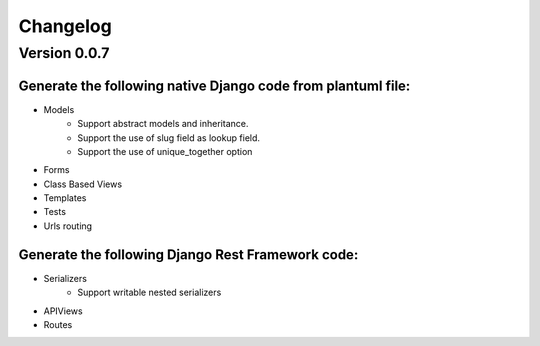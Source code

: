 =========
Changelog
=========

Version 0.0.7
=============

Generate the following native Django code from plantuml file: 
-------------------------------------------------------------
- Models
    - Support abstract models and inheritance.
    - Support the use of slug field as lookup field.
    - Support the use of unique_together option
- Forms 
- Class Based Views
- Templates
- Tests
- Urls routing

Generate the following Django Rest Framework code:
--------------------------------------------------
- Serializers
    - Support writable nested serializers
- APIViews
- Routes

